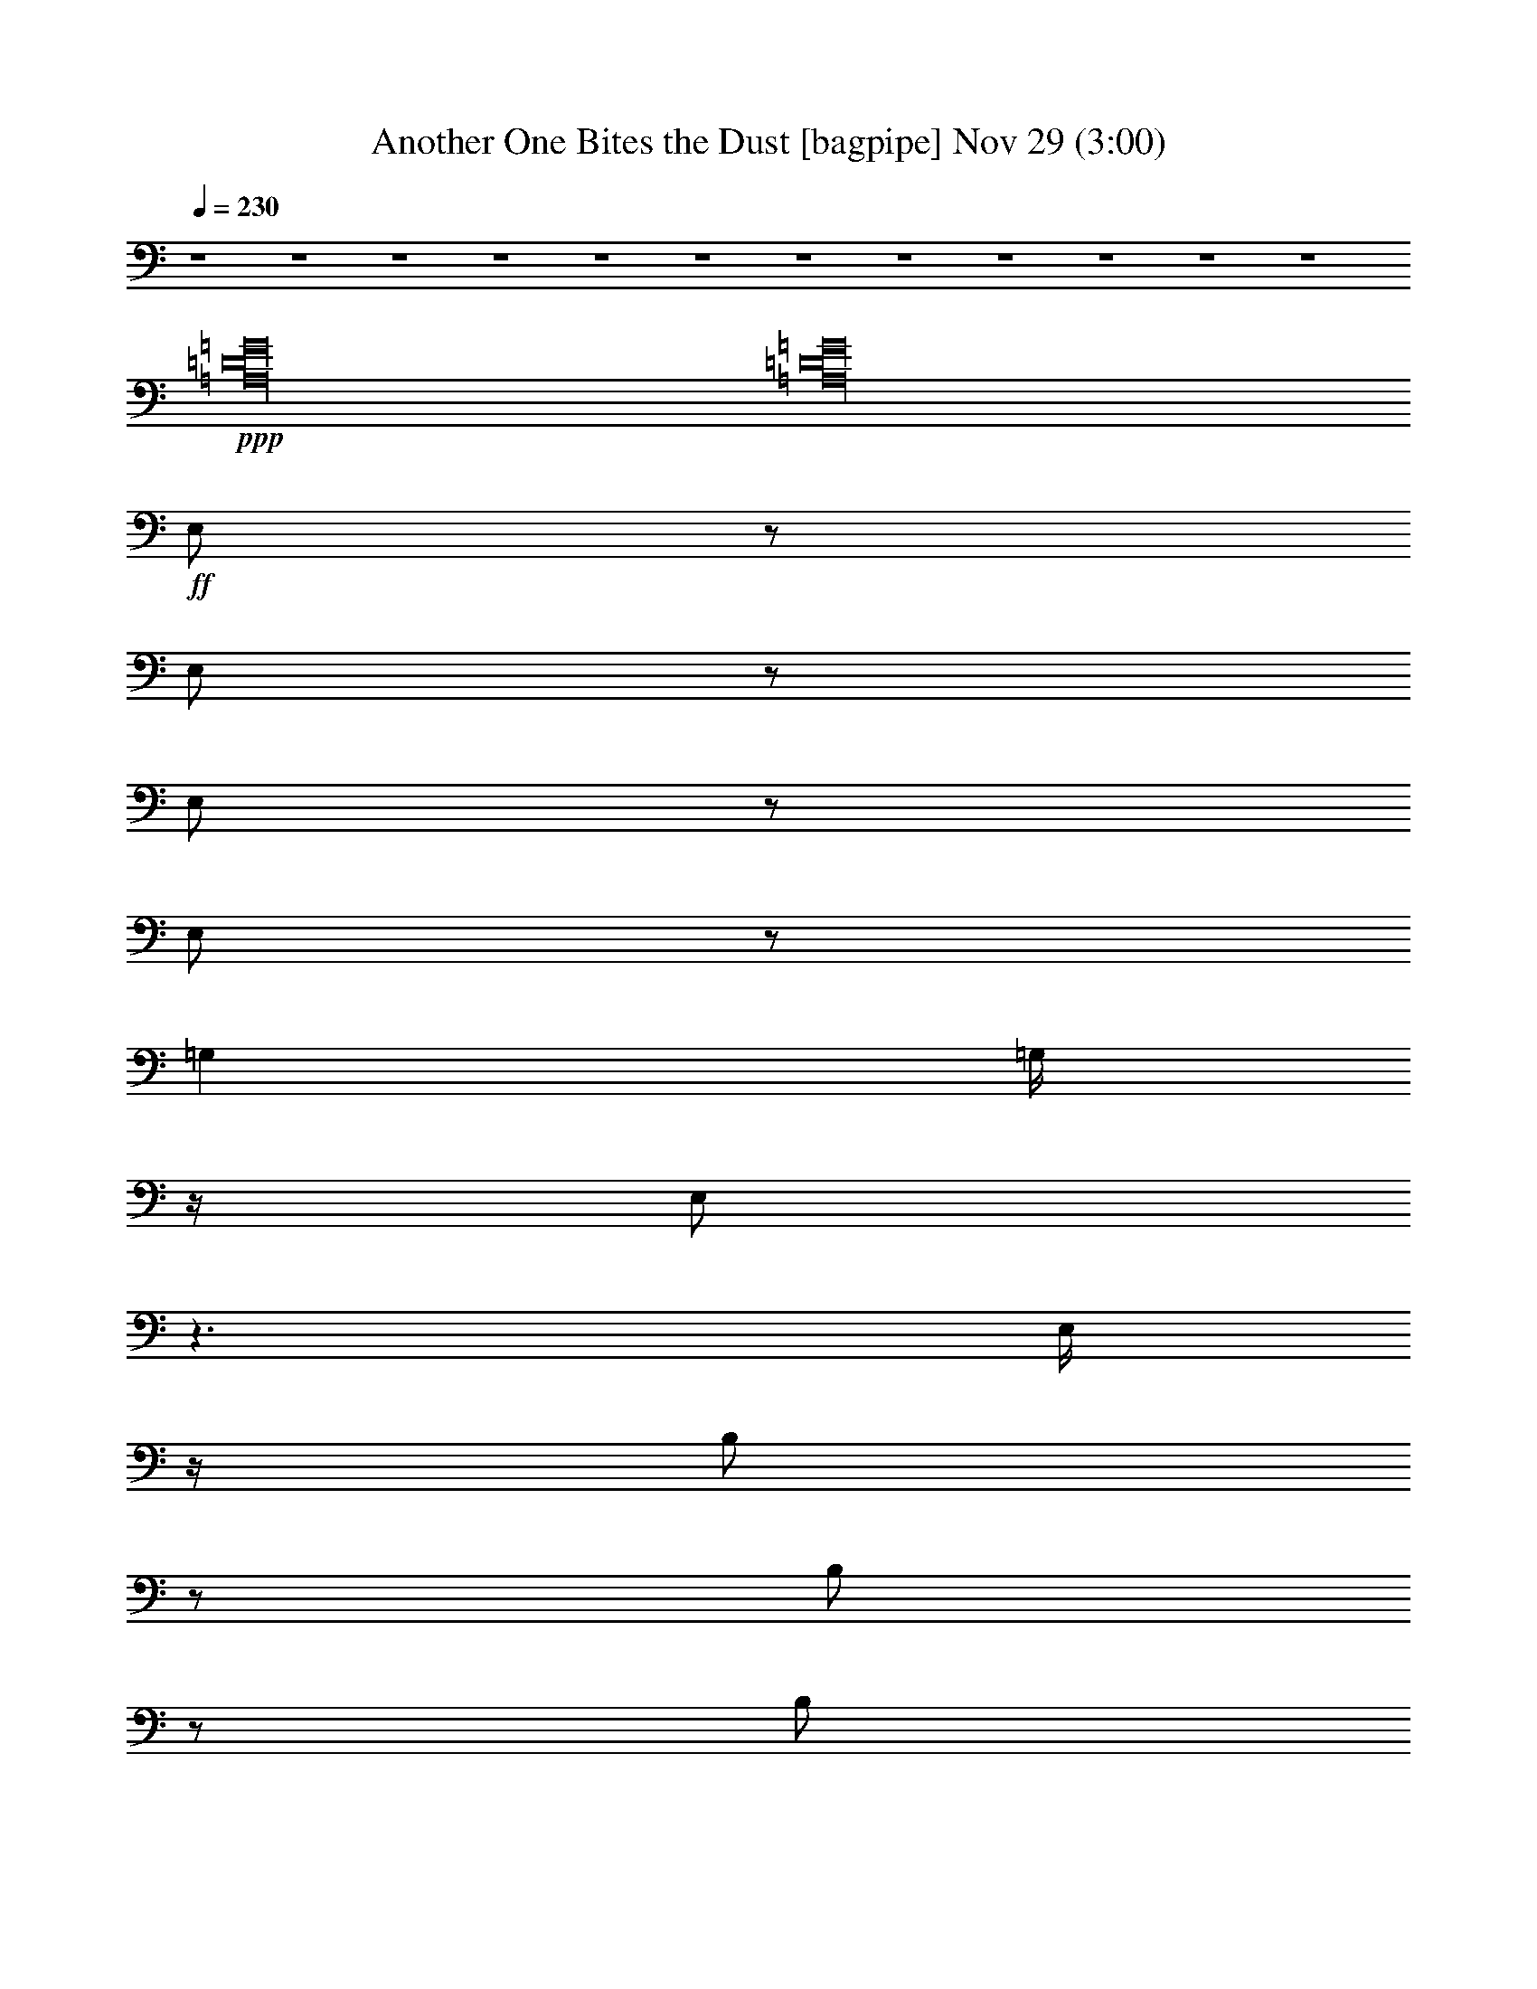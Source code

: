%  Another One Bites the Dust
%  conversion by glorgnorbor122
%  http://fefeconv.mirar.org/?filter_user=glorgnorbor122&view=all
%  29 Nov 22:53
%  using Firefern's ABC converter
%  
%  Artist: 
%  Mood: unknown
%  
%  Playing multipart files:
%    /play <filename> <part> sync
%  example:
%  pippin does:  /play weargreen 2 sync
%  samwise does: /play weargreen 3 sync
%  pippin does:  /playstart
%  
%  If you want to play a solo piece, skip the sync and it will start without /playstart.
%  
%  
%  Recommended solo or ensemble configurations (instrument/file):
%  

X:1
T: Another One Bites the Dust [bagpipe] Nov 29 (3:00)
Z: Transcribed by Firefern's ABC sequencer
%  Transcribed for Lord of the Rings Online playing
%  Transpose: 0 (0 octaves)
%  Tempo factor: 100%
L: 1/4
K: C
Q: 1/4=230
z4 z4 z4 z4 z4 z4 z4 z4 z4 z4 z4 z4
+ppp+ [=A,16=D16=G16]
[=A,16=D16=G16]
+ff+ E,/2
z/2
E,/2
z/2
E,/2
z/2
E,/2
z/2
=G,
=G,/4
z/4
E,/2
z3/2
E,/4
z/4
B,/2
z/2
B,/2
z/2
B,/2
B,/2
z/2
=A,/2
z4
E,/2
z/2
E,/4
z3/4
E,/2
z/2
E,/4
z/4
E,/4
z/4
=G,/4
z/4
=G,/2
z/2
E,/2
z3/2
E,/4
z/4
B,/4
z3/4
B,/2
z/2
B,/4
z/4
B,/2
z/2
=A,/2
z3
=C/4
z/4
B,/4
z/4
=C/2
=C/2
z2
=C/4
z/4
=C/2
=D/2
=D/2
z/2
=G,3/2
z/2
=G,/2
=C/2
z/2
=C/2
z/2
+fff+ ^A,/2
+ff+ =A,/2
z/2
=G,/2
z4
=C/4
z3/4
=C/2
z
=C/2
z/2
^C/4
z/4
=D/4
z/4
=D3/4
z3/4
=G,/2
z3/2
=A,/4
z3/4
=A,/2
z/2
=A,/4
z/4
=A,/2-
+fff+ [=A,/4^A,/4-]
^A,/4
z/2
+ff+ B,/2
z4 z4 z3
E,/4
z/4
E,/2
z/2
E,3/4
z/4
=G,
E,/4
z/4
=A,3/4
z4 z4 z13/4
E,/4
z/4
+f+ E,/4
z/4
+ff+ E,/2
E,/2
z/2
=G,3/4
z/4
E,/4
z/4
+fff+ =A,/2
z5/2
+ff+ [^A,/2B,/2-]
B,/4
z/4
B,/2
=A,/2
=A,/4
z/4
=G,
E,3/4
z/4
+fff+ B,/2
B,/4
z/4
+ff+ =A,/2
=A,/2
+fff+ =G,
E,5/4
z/4
+ff+ E,/2
+fff+ B,/2
z/2
+ff+ B,3/4
z/4
B,/2
B,3/4
z/4
+fff+ =A,/2
z4
^F,3/4
z9/4
^F,/4
z/4
+ff+ ^F,/4
z/4
=A,/2
z/2
=A,/2
z/2
+fff+ =A,7/4
z/4
^F,/4
z/4
+ff+ ^F,/4
z/4
+fff+ ^F,/2
z/2
=A,3/4
z/4
^F,/4
z/4
B,/2
z4
+ppp+ [=A,16=D16=G16]
[=A,16=D16=G16]
+fff+ E/2
z/2
E/2
z/2
E/2
z/2
E/2
z/2
=G
=G/4
z/4
E/2
z3/2
E/4
z/4
B/2
z/2
B/2
z/2
B/2
B/2
z/2
=A/2
z4
E/2
z/2
E/4
z3/4
E/2
z/2
E/4
z/4
E/4
z/4
=G/4
z/4
=G/2
z/2
E/2
z3/2
E/4
z/4
B/4
z3/4
B/2
z/2
B/4
z/4
B/2
z/2
=A/2
z3
=c/4
z/4
B/4
z/4
=c/2
=c/2
z2
=c/4
z/4
=c/2
=d/2
=d/2
z/2
=G3/2
z/2
=G/2
=c/2
z/2
=c/2
z/2
^A/2
=A/2
z/2
=G/2
z4
=c/4
z3/4
=c/2
z
=c/2
z/2
^c/4
z/4
=d/4
z/4
=d3/4
z3/4
=G/2
z3/2
=A/4
z3/4
=A/2
z/2
=A/4
z/4
=A/2-
[=A/4^A/4-]
^A/4
z/2
B/2
z4 z4 z3
E,/4
z/4
E,/2
z/2
E,3/4
z/4
=G,
E,/4
z/4
=A,3/4
z4 z4 z13/4
E,/4
z/4
+ff+ E,/4
z/4
E,/2
+fff+ E,/2
z/2
=G,3/4
z/4
E,/4
z/4
=A,/2
z5/2
[^A,/2B,/2-]
B,/4
z/4
B,/2
=A,/2
=A,/4
z/4
=G,
E,3/4
z/4
B,/2
B,/4
z/4
=A,/2
=A,/2
=G,
E,5/4
z/4
E,/2
B,/2
z/2
B,3/4
z/4
B,/2
B,3/4
z/4
=A,/2
z4
^F,3/4
z9/4
^F,/4
z/4
^F,/4
z/4
+ff+ =A,/2
z/2
+fff+ =A,/2
z/2
=A,7/4
z/4
^F,/4
z/4
^F,/4
z/4
^F,/2
z/2
=A,3/4
z/4
^F,/4
z/4
B,/2
z4 z4 z4 z4 z4 z4 z4 z4 z4
+ppp+ [=A,16=D16=G16]
[=A,31/2-=D31/2-=G31/2-]
+ff+ [=A,/2B,/2=D/2=G/2]
=D/4
z/4
=D/4
z/4
+fff+ =D/2
z/2
=D/2
z/2
+ff+ =D/2
+fff+ E/2
z7/2
+ff+ B,/2
=D/2
=D/4
z/4
+fff+ =D/2
z/2
=D/2
z/2
+ff+ =D/2
E/2
z/2
=G/2
z/2
+fff+ =G7/4
z/4
B,/4
z/4
+ff+ =D/2
+fff+ =D/2
+ff+ =D/4
z3/4
+fff+ =D/2
z/2
=D/2
E/2
z7/2
+ff+ B,/4
z/4
=D/4
z/4
=D/4
z/4
+fff+ =D/2
z/2
=D3/4
z/4
+ff+ =D/2
+fff+ E/2
z
=G2-
[=G/4=A/4-]
+ff+ =A/4
+fff+ =G/2
+ff+ [=A,/4-=D/4-=G/4-=A/4B/4-]
[=A,3/4-=D3/4-=G3/4-B3/4]
[=A,/2-=D/2-=G/2=A/2]
[=A,/2-=D/2-=G/2-]
+fff+ [=A,3/4-=D3/4-=G3/4-=A3/4]
+ff+ [=A,/4-=D/4-=G/4]
+fff+ [=A,/2-=D/2-=G/2-]
[=A,/4-=D/4-E/4=G/4-]
[=A,/4-=D/4-=G/4]
[=A,-=D-=G-]
[=A,/2-=D/2E/2=G/2-]
[=A,/2-=D/2-=G/2-]
[=A,-=DE=G-]
[=A,/2-=D/2-=G/2-]
[=A,/4-B,/4=D/4-=G/4-]
[=A,/4-=D/4=G/4-]
[=A,-=D-=G-]
[=A,/4-B,/4=D/4-=G/4-]
[=A,/4-=D/4-=G/4-]
[=A,3/4-^A,3/4=D3/4-=G3/4-]
[=A,/4=D/4-=G/4-]
[=A,/2-=D/2-=G/2-]
[=G,/4=A,/4-=D/4-=G/4-]
[=A,/4=D/4-=G/4-]
[=A,-=D-=G-]
[=G,/2=A,/2-=D/2-=G/2-]
[E,/4=A,/4-=D/4-=G/4-]
[=A,/4-=D/4-=G/4-]
[=D,/2=A,/2-=D/2-=G/2-]
[=A,/4-B,/4=D/4-=G/4-]
[=A,/4=D/4-=G/4-]
[=A,/2-=D/2-=G/2-]
[=G,=A,=D=G]
+ppp+ [=A,16=D16=G16]
+fff+ E/2
z/2
E/2
z/2
E/2
z/2
E/2
z/2
=G
=G/4
z/4
E/2
z3/2
E/4
z/4
B/2
z/2
B/2
z/2
B/2
B/2
z/2
=A/2
z4
E/2
z/2
E/4
z3/4
E/2
z/2
E/4
z/4
E/4
z/4
=G/4
z/4
=G/2
z/2
E/2
z3/2
E/4
z/4
B/4
z3/4
B/2
z/2
B/4
z/4
B/2
z/2
=A/2
z3
=c/4
z/4
B/4
z/4
=c/2
=c/2
z2
=c/4
z/4
=c/2
=d/2
=d/2
z/2
=G3/2
z/2
=G/2
=c/2
z/2
=c/2
z/2
^A/2
=A/2
z/2
=G/2
z4
=c/4
z3/4
=c/2
z
=c/2
z/2
^c/4
z/4
=d/4
z/4
=d3/4
z3/4
=G/2
z3/2
=A/4
z3/4
=A/2
z/2
=A/4
z/4
=A/2-
[=A/4^A/4-]
^A/4
z/2
B/2
z4 z4 z3
E,/4
z/4
E,/2
z/2
E,3/4
z/4
=G,
E,/4
z/4
=A,3/4
z4 z4 z13/4
E,/4
z/4
+ff+ E,/4
z/4
E,/2
+fff+ E,/2
z/2
=G,3/4
z/4
E,/4
z/4
=A,/2
z5/2
[^A,/2B,/2-]
B,/4
z/4
B,/2
=A,/2
=A,/4
z/4
=G,
E,3/4
z/4
B,/2
B,/4
z/4
=A,/2
=A,/2
=G,
E,5/4
z/4
E,/2
B,/2
z/2
B,3/4
z/4
B,/2
B,3/4
z/4
=A,/2
z4
^F,3/4
z9/4
^F,/4
z/4
^F,/4
z/4
+ff+ =A,/2
z/2
+fff+ =A,/2
z/2
=A,7/4
z/4
^F,/4
z/4
^F,/4
z/4
^F,/2
z/2
=A,3/4
z/4
^F,/4
z/4
B,/2


X:2
T: Another One Bites the Dust [theorbo] Nov 29 (3:00)
Z: Transcribed by Firefern's ABC sequencer
%  Transcribed for Lord of the Rings Online playing
%  Transpose: 0 (0 octaves)
%  Tempo factor: 100%
L: 1/4
K: C
Q: 1/4=230
z4 z4 z4 z3
+ff+ =A/2
+fff+ =G/2
E
z
E
z
E
z5/2
E/4
z/4
E/2
z/2
E
=G
E/2
=A/2
z3
=A/2
=G/2
E3/4
z5/4
E
z
E3/4
z11/4
E/2
E/2
z/2
E
=G
E/2
=A/2
z4
[E3/4e3/4-]
e/4
z
[Ee]
z
[E3/4e3/4]
z11/4
[E/2e/2]
[E/4e/4]
z3/4
[Ee]
[=G=g]
[E/2e/2]
[=A/2=a/2-]
=a/4
z11/4
+ff+ [=A/2=a/2]
+fff+ [=A,/2=G/2=g/2]
[E3/4e3/4]
z5/4
[E3/4e3/4]
z5/4
[E3/4e3/4]
z11/4
+ff+ [E/4e/4]
z/4
+f+ [E/2e/2]
+fff+ [E/2e/2]
[E/4e/4]
z3/4
[=G=g]
[E/2e/2]
[=A3/4=a3/4]
z15/4
+ff+ E
z
E
z
E
z5/2
E/4
z/4
E/2
z/2
E
=G
E/2
=A/2
z3
[=G/4=A/4-]
=A/4
=G/2
E3/4
z5/4
E
z
E3/4
z11/4
E/2
E2
=G
E/2
=A/2
z4
=c/2
z/2
=c/2
z
=c/2
z/2
^c/4
z/4
[=d/2e/2]
=g5/4
z/4
=G3/4
z5/4
=c/2
z/2
=c/2
z
=c/2
z/2
^c/4
z/4
=d3/4
z5/4
=G7/4
z/4
=c/2
z/2
=c/2
z
=c/2
z/2
^c/4
z/4
=d/2-
[=d/4=g/4-]
=g5/4
=G3/4
z5/4
=A/2
z/2
=A/2
z/2
=A3/4
z/4
^A/2
[B/2-=c/2]
B/4
z7/4
+fff+ [=G,7/4-=G7/4]
+mf+ =G,/4
+ff+ [E,E]
z
E
z
E
z5/2
E/4
z/4
E/2
z/2
E
=G
E/2
=A/2
z3
[=G/4=A/4-]
=A/4
=G/2
E3/4
z5/4
E
z
E3/4
z11/4
E/2
E2
=G
E/2
=A/2
z4
E
z
E
z
E
z5/2
E/4
z/4
E/2
z/2
E
=G
E/2
=A/2
z3
[=G/4=A/4-]
=A/4
=G/2
+fff+ [^F,3/4^F3/4-]
^F/4
z2
[^F,/2^F/2]
[^F,/4=G/4-]
=G/4
[=A,/2-=A/2]
+mf+ =A,/4
z/4
+fff+ [=A,/2=A/2]
z/2
[=A,7/4-=A7/4]
+mf+ =A,/4
+ff+ [^F,3/4^F3/4]
z4 z5/4
+fff+ [=G,7/4-=G7/4]
+mf+ =G,/4
+fff+ [E,/2E/2-]
E/4
z5/4
E
z
E3/4
z11/4
E/2
E/4
z3/4
E
=G
E/2
=A/2
z3
+ff+ =A/2
+fff+ [=A,/2=G/2]
E3/4
z5/4
E3/4
z5/4
E3/4
z11/4
+ff+ E/4
z/4
+f+ E/2
+fff+ E/2
E/4
z3/4
=G
E/2
=A3/4
z15/4
+ff+ [E/4-=d/4e/4=g/4b/4]
E/4-
[E/4-=d/4e/4=g/4b/4]
E/4
+p+ [=d/4e/4]
z/4
[=d/4e/4]
z/4
+ff+ [E/4-=d/4e/4=g/4b/4]
E/4-
[E/4-=d/4e/4=g/4b/4]
E/4
+p+ [=d/4e/4]
z3/4
+ff+ [E/4-=d/4e/4=g/4b/4]
E/4-
[E/4-=d/4-e/4=g/4b/4-]
[E/4=d/4b/4]
+mp+ [=d/2e/2]
[=d/4e/4=g/4-b/4-]
[=g/4b/4]
z/2
[=d/2e/2=g/2b/2]
z/2
+ff+ [E/4=d/4e/4]
z/4
[E/4-=d/4-e/4-=g/4b/4-]
[E/4=d/4e/4b/4]
z/2
[E/4-=d/4e/4=g/4b/4]
E3/4
[=G/4-=d/4e/4=g/4b/4]
=G3/4
[E/2=d/2e/2=g/2b/2]
=A/2
+mp+ [^A,/4=A/4]
z/4
[^A,/4E/4=A/4=c/4e/4]
z/4
[E/4=A/4=c/4e/4-]
e/4
[E/4=A/4-=c/4-e/4-]
[=A/4=c/4e/4]
[=D/2B/2=d/2]
+mf+ [E/2=A/2=c/2e/2]
+ff+ [=G/4=A/4-]
=A/4
[=G/4-e/4]
=G/4
[E/4-=d/4e/4=g/4b/4]
E/4-
[E/4=d/4e/4=g/4b/4]
z/4
+p+ [=d/4e/4]
z/4
[=d/4e/4]
z/4
+ff+ [E/4-=d/4e/4=g/4b/4]
E/4-
[E/4-=d/4e/4=g/4b/4]
E/4
+p+ [=d/4e/4]
z3/4
+ff+ [E/4-=d/4e/4=g/4b/4]
E/4-
[E/4=d/4-e/4=g/4b/4-]
+mp+ [=d/4b/4]
[=d/2e/2]
[=d/4e/4=g/4-b/4-]
[=g/4b/4]
z/2
[=d/2e/2=g/2b/2]
z/2
+ff+ [E/4-=d/4e/4]
E/4
[E/4-=d/4-e/4-=g/4b/4-]
[E/4-=d/4e/4b/4]
E/2-
[E/4-=d/4e/4=g/4b/4]
E3/4
[=G/4-=d/4e/4=g/4b/4]
=G3/4
[E/2=d/2e/2=g/2b/2]
=A/2
+mp+ [^A,/4=A/4]
z/4
[^A,/4E/4=A/4=c/4e/4]
z/4
[E/4=A/4=c/4e/4-]
e/4
[E/4=A/4-=c/4-e/4-]
[=A/4=c/4e/4]
[=D/2B/2=d/2]
+mf+ [E/2=A/2=c/2e/2]
z
+ff+ [=C/2=c/2]
z/2
[=C/2-=c/2]
+mf+ =C/4
z3/4
+ff+ [=C/2=c/2]
z/2
[^C/4-^c/4]
+mp+ ^C/4
+ff+ [=D/2=d/2e/2]
[=G5/4=g5/4]
z/4
[=G,3/4-=G3/4]
+mf+ =G,/2
z3/4
+ff+ [=C/2=c/2]
z/2
[=C/2-=c/2]
+mf+ =C/4
z3/4
+ff+ [=C/2=c/2]
z/2
[^C/4-^c/4]
+mf+ ^C/4
+ff+ [=D/2=d/2-]
=d/4
z5/4
[=G,3/2=G3/2-]
=G/4
z/4
[=C/2=c/2]
z/2
[=C/2=c/2]
z
[=C/2=c/2]
z/2
[^C/4-^c/4]
+mp+ ^C/4
+ff+ [=D/2=d/2-]
[=G/4-=d/4=g/4-]
[=G5/4=g5/4]
[=G,3/4-=G3/4]
+mf+ =G,5/4
+ff+ [=A,/2=A/2]
z/2
[=A,/2=A/2]
z/2
[=A,3/4-=A3/4]
+mp+ =A,/4-
+ff+ [=A,/4^A,/4-^A/4-]
[^A,/4-^A/4]
[^A,/2B,/2B/2-=c/2]
B/4
z7/4
+fff+ [=G,7/4-=G7/4]
+mf+ =G,/4
+ff+ [E,E]
z
E
z
E
z5/2
E/4
z/4
E/2
z/2
E
=G
E/2
=A/2
z3
[=G/4=A/4-]
=A/4
=G/2
E3/4
z5/4
E
z
E3/4
z11/4
E/2
E2
=G
E/2
=A/2
z4
E
z
E
z
E
z5/2
E/4
z/4
E/2
z/2
E
=G
E/2
=A/2
z3
[=G/4=A/4-]
=A/4
=G/2
+fff+ [^F,3/4^F3/4-]
^F/4
z2
[^F,/2^F/2]
[^F,/4=G/4-]
=G/4
[=A,/2-=A/2]
+mf+ =A,/4
z/4
+fff+ [=A,/2=A/2]
z/2
[=A,7/4-=A7/4]
+mf+ =A,/4
+ff+ [^F,3/4^F3/4]
z4 z5/4
+fff+ [=G,7/4-=G7/4]
+mf+ =G,/4
+fff+ [E,E-]
E/4
z4 z4 z4 z4 z4 z4 z4 z4 z11/4
+f+ [^A,/4-^C/4-]
[^A,/4-B,/4^C/4-]
[^A,3-^C3-]
[^A,17/4-^C17/4-^F17/4-]
[=G,/4-^A,/4^C/4^F/4-]
[=G,/4-^F/4]
=G,3/2-
[=G,17/4^D17/4-^G17/4-]
[^D/4-^F/4-^G/4]
[^D/2-=F/2^F/2-]
[^D5/4-^F5/4-]
[^D/2-^F/2-^A/2^c/2-]
[^D4-^F4-^c4-]
[^D/2-^F/2-^A/2-^c/2]
[^D5/4^F5/4-^A5/4-]
[^F29/4-^A29/4^d29/4-]
[^F/4^d/4-]
+mf+ ^d/4
z4 z4 z4 z4 z4 z4 z4 z2
+ff+ E
z
E
z
E
z5/2
E/4
z/4
E/2
z/2
E
=G
E/2
=A/2
z3
[=G/4=A/4-]
=A/4
=G/2
E3/4
z5/4
E
z
E3/4
z11/4
E/2
E2
=G
E/2
=A/2
z4
[E/4-=d/4e/4=g/4b/4]
E/4-
[E/4-=d/4e/4=g/4b/4]
E/4
+p+ [=d/4e/4]
z/4
[=d/4e/4]
z/4
+ff+ [E/4-=d/4e/4=g/4b/4]
E/4-
[E/4-=d/4e/4=g/4b/4]
E/4
+p+ [=d/4e/4]
z3/4
+ff+ [E/4-=d/4e/4=g/4b/4]
E/4-
[E/4-=d/4-e/4=g/4b/4-]
[E/4=d/4b/4]
+mp+ [=d/2e/2]
[=d/4e/4=g/4-b/4-]
[=g/4b/4]
z/2
[=d/2e/2=g/2b/2]
z/2
+ff+ [E/4=d/4e/4]
z/4
[E/4-=d/4-e/4-=g/4b/4-]
[E/4=d/4e/4b/4]
z/2
[E/4-=d/4e/4=g/4b/4]
E3/4
[=G/4-=d/4e/4=g/4b/4]
=G3/4
[E/2=d/2e/2=g/2b/2]
=A/2
+mp+ [^A,/4=A/4]
z/4
[^A,/4E/4=A/4=c/4e/4]
z/4
[E/4=A/4=c/4e/4-]
e/4
[E/4=A/4-=c/4-e/4-]
[=A/4=c/4e/4]
[=D/2B/2=d/2]
+mf+ [E/2=A/2=c/2e/2]
+ff+ [=G/4=A/4-]
=A/4
[=G/4-e/4]
=G/4
[E/4-=d/4e/4=g/4b/4]
E/4-
[E/4=d/4e/4=g/4b/4]
z/4
+p+ [=d/4e/4]
z/4
[=d/4e/4]
z/4
+ff+ [E/4-=d/4e/4=g/4b/4]
E/4-
[E/4-=d/4e/4=g/4b/4]
E/4
+p+ [=d/4e/4]
z3/4
+ff+ [E/4-=d/4e/4=g/4b/4]
E/4-
[E/4=d/4-e/4=g/4b/4-]
+mp+ [=d/4b/4]
[=d/2e/2]
[=d/4e/4=g/4-b/4-]
[=g/4b/4]
z/2
[=d/2e/2=g/2b/2]
z/2
+ff+ [E/4-=d/4e/4]
E/4
[E/4-=d/4-e/4-=g/4b/4-]
[E/4-=d/4e/4b/4]
E/2-
[E/4-=d/4e/4=g/4b/4]
E3/4
[=G/4-=d/4e/4=g/4b/4]
=G3/4
[E/2=d/2e/2=g/2b/2]
=A/2
+mp+ [^A,/4=A/4]
z/4
[^A,/4E/4=A/4=c/4e/4]
z/4
[E/4=A/4=c/4e/4-]
e/4
[E/4=A/4-=c/4-e/4-]
[=A/4=c/4e/4]
[=D/2B/2=d/2]
+mf+ [E/2=A/2=c/2e/2]
z
+ff+ [=C/2=c/2]
z/2
[=C/2-=c/2]
+mf+ =C/4
z3/4
+ff+ [=C/2=c/2]
z/2
[^C/4-^c/4]
+mp+ ^C/4
+ff+ [=D/2=d/2e/2]
[=G5/4=g5/4]
z/4
[=G,3/4-=G3/4]
+mf+ =G,/2
z3/4
+ff+ [=C/2=c/2]
z/2
[=C/2-=c/2]
+mf+ =C/4
z3/4
+ff+ [=C/2=c/2]
z/2
[^C/4-^c/4]
+mf+ ^C/4
+ff+ [=D/2=d/2-]
=d/4
z5/4
[=G,3/2=G3/2-]
=G/4
z/4
[=C/2=c/2]
z/2
[=C/2=c/2]
z
[=C/2=c/2]
z/2
[^C/4-^c/4]
+mp+ ^C/4
+ff+ [=D/2=d/2-]
[=G/4-=d/4=g/4-]
[=G5/4=g5/4]
[=G,3/4-=G3/4]
+mf+ =G,5/4
+ff+ [=A,/2=A/2]
z/2
[=A,/2=A/2]
z/2
[=A,3/4-=A3/4]
+mp+ =A,/4-
+ff+ [=A,/4^A,/4-^A/4-]
[^A,/4-^A/4]
[^A,/2B,/2B/2-=c/2]
B/4
z7/4
+fff+ [=G,7/4-=G7/4]
+mf+ =G,/4
+ff+ [E,E]
z
E
z
E
z5/2
E/4
z/4
E/2
z/2
E
=G
E/2
=A/2
z3
[=G/4=A/4-]
=A/4
=G/2
E3/4
z5/4
E
z
E3/4
z11/4
E/2
E2
=G
E/2
=A/2
z4
E
z
E
z
E
z5/2
E/4
z/4
E/2
z/2
E
=G
E/2
=A/2
z3
[=G/4=A/4-]
=A/4
=G/2
+fff+ [^F,3/4^F3/4-]
^F/4
z2
[^F,/2^F/2]
[^F,/4=G/4-]
=G/4
[=A,/2-=A/2]
+mf+ =A,/4
z/4
+fff+ [=A,/2=A/2]
z/2
[=A,7/4-=A7/4]
+mf+ =A,/4
+ff+ [^F,3/4^F3/4]
z4 z5/4
+fff+ [=G,7/4-=G7/4]
+mf+ =G,/4
+fff+ [E,/4-E/4-=d/4e/4=g/4b/4]
[E,/4-E/4-]
[E,/4-E/4-=d/4e/4=g/4b/4]
[E,/4E/4]
+p+ [=d/4e/4]
z/4
[=d/4e/4]
z/4
+ff+ [E/4-=d/4e/4=g/4b/4]
E/4-
[E/4-=d/4e/4=g/4b/4]
E/4
+p+ [=d/4e/4]
z3/4
+ff+ [E/4-=d/4e/4=g/4b/4]
E/4-
[E/4-=d/4-e/4=g/4b/4-]
[E/4=d/4b/4]
+mp+ [=d/2e/2]
[=d/4e/4=g/4-b/4-]
[=g/4b/4]
z/2
[=d/2e/2=g/2b/2]
z/2
+ff+ [E/4=d/4e/4]
z/4
[E/4-=d/4-e/4-=g/4b/4-]
[E/4=d/4e/4b/4]
z/2
[E/4-=d/4e/4=g/4b/4]
E3/4
[=G/4-=d/4e/4=g/4b/4]
=G3/4
[E/2=d/2e/2=g/2b/2]
=A/2
+mp+ [^A,/4=A/4]
z/4
[^A,/4E/4=A/4=c/4e/4]
z/4
[E/4=A/4=c/4e/4-]
e/4
[E/4=A/4-=c/4-e/4-]
[=A/4=c/4e/4]
[=D/2B/2=d/2]
+mf+ [E/2=A/2=c/2e/2]
+ff+ [=G/4=A/4-]
=A/4
[=G/4-e/4]
=G/4
[E/4-=d/4e/4=g/4b/4]
E/4-
[E/4=d/4e/4=g/4b/4]
z/4
+p+ [=d/4e/4]
z/4
[=d/4e/4]
z/4
+ff+ [E/4-=d/4e/4=g/4b/4]
E/4-
[E/4-=d/4e/4=g/4b/4]
E/4
+p+ [=d/4e/4]
z3/4
+ff+ [E/4-=d/4e/4=g/4b/4]
E/4-
[E/4=d/4-e/4=g/4b/4-]
+mp+ [=d/4b/4]
[=d/2e/2]
[=d/4e/4=g/4-b/4-]
[=g/4b/4]
z/2
[=d/2e/2=g/2b/2]
z/2
+ff+ [E/4-=d/4e/4]
E/4
[E/4-=d/4-e/4-=g/4b/4-]
[E/4-=d/4e/4b/4]
E/2-
[E/4-=d/4e/4=g/4b/4]
E3/4
[=G/4-=d/4e/4=g/4b/4]
=G3/4
[E/2=d/2e/2=g/2b/2]
=A/2
+mp+ [^A,/4=A/4]
z/4
[^A,/4E/4=A/4=c/4e/4]
z/4
[E/4=A/4=c/4e/4-]
e/4
[E/4=A/4-=c/4-e/4-]
[=A/4=c/4e/4]
[=D/2B/2=d/2]
+mf+ [E/2=A/2=c/2e/2]
z
+ff+ [=C/2=c/2]
z/2
[=C/2-=c/2]
+mf+ =C/4
z3/4
+ff+ [=C/2=c/2]
z/2
[^C/4-^c/4]
+mp+ ^C/4
+ff+ [=D/2=d/2e/2]
[=G5/4=g5/4]
z/4
[=G,3/4-=G3/4]
+mf+ =G,/2
z3/4
+ff+ [=C/2=c/2]
z/2
[=C/2-=c/2]
+mf+ =C/4
z3/4
+ff+ [=C/2=c/2]
z/2
[^C/4-^c/4]
+mf+ ^C/4
+ff+ [=D/2=d/2-]
=d/4
z5/4
[=G,3/2=G3/2-]
=G/4
z/4
[=C/2=c/2]
z/2
[=C/2=c/2]
z
[=C/2=c/2]
z/2
[^C/4-^c/4]
+mp+ ^C/4
+ff+ [=D/2=d/2-]
[=G/4-=d/4=g/4-]
[=G5/4=g5/4]
[=G,3/4-=G3/4]
+mf+ =G,5/4
+ff+ [=A,/2=A/2]
z/2
[=A,/2=A/2]
z/2
[=A,3/4-=A3/4]
+mp+ =A,/4-
+ff+ [=A,/4^A,/4-^A/4-]
[^A,/4-^A/4]
[^A,/2B,/2B/2-=c/2]
B/4


X:5
T: Another One Bites the Dust [horn] Nov 29 (3:00)
Z: Transcribed by Firefern's ABC sequencer
%  Transcribed for Lord of the Rings Online playing
%  Transpose: 0 (0 octaves)
%  Tempo factor: 100%
L: 1/4
K: C
Q: 1/4=230
z4 z4 z4 z4 z4 z4 z4 z4 z4 z4 z4 z4 z4 z4 z4 z4 z4 z4 z4 z4 z4 z4 z4 z4 z4 z4 z4 z4 z4 z4 z4 z4 z4 z4 z4 z4 z4 z4 z4 z4 z4 z4 z4 z4 z4 z4 z4 z4 z4 z4 z4 z4 z4 z4 z4 z4 z4 z4 z4 z4
+ff+ E/2
z/2
E/2
z/2
E/2
z/2
E/2
z/2
=G
=G/4
z/4
E/2
z3/2
E/4
z/4
B/2
z/2
B/2
z/2
B/2
B/2
z/2
=A/2
z4
E/2
z/2
E/4
z3/4
E/2
z/2
E/4
z/4
E/4
z/4
=G/4
z/4
=G/2
z/2
E/2
z3/2
E/4
z/4
B/4
z3/4
B/2
z/2
B/4
z/4
B/2
z/2
=A/2
z3
=c/4
z/4
B/4
z/4
=c/2
=c/2
z2
=c/4
z/4
=c/2
=d/2
=d/2
z/2
=G3/2
z/2
=G/2
=c/2
z/2
=c/2
z/2
^A/2
=A/2
z/2
=G/2
z4
=c/4
z3/4
=c/2
z
=c/2
z/2
^c/4
z/4
=d/4
z/4
=d3/4
z3/4
=G/2
z3/2
=A/4
z3/4
=A/2
z/2
=A/4
z/4
=A/2-
[=A/4^A/4-]
^A/4
z/2
B/2
z4 z4 z4 z4 z4 z4 z4 z4 z4 z4 z4 z4 z4 z4 z4 z4 z4 z4 z4 z4 z4 z4 z4 z4 z4 z4 z4 z4 z4 z4 z4 z4 z5/2
=A,/2
B,/2
=D/4
z/4
+f+ =D/4
z/4
+ff+ =D/2
z/2
=D/2
z/2
+f+ =D/2
+ff+ E/2
z7/2
+f+ B,/2
=D/2
=D/4
z/4
+ff+ =D/2
z/2
=D/2
z/2
+f+ =D/2
E/2
z/2
=G/2
z/2
+ff+ =G7/4
z/4
B,/4
z/4
+mf+ =D/2
+ff+ =D/2
+f+ =D/4
z3/4
=D/2
z/2
=D/2
+ff+ E/2
z7/2
+f+ B,/4
z/4
=D/4
z/4
=D/4
z/4
+ff+ =D/2
z/2
=D3/4
z/4
+f+ =D/2
+ff+ E/2
z
+f+ =G2-
[=G/4=A/4-]
=A/4
+ff+ =G/2
+f+ B
=A/2
=G/4
z/4
+ff+ =A3/4
z/4
+f+ =G/2
E/4
z/4
+ff+ =G3/4
z/4
+f+ E/2
=D/4
z/4
+ff+ E
+f+ =D/2
+mf+ B,/4
z/4
+ff+ =D3/4
z/4
+mf+ B,/4
z/4
+ff+ ^A,3/4
z/4
+mf+ =A,/4
z/4
=G,/4
z/4
+ff+ =A,
+f+ =G,/2
+mf+ E,/4
z/4
+mp+ =D,/2
B,/4
z/4
+p+ =A,/4
z4 z4 z4 z4 z5/4
+ff+ E/2
z/2
E/2
z/2
E/2
z/2
E/2
z/2
=G
=G/4
z/4
E/2
z3/2
E/4
z/4
B/2
z/2
B/2
z/2
B/2
B/2
z/2
=A/2
z4
E/2
z/2
E/4
z3/4
E/2
z/2
E/4
z/4
E/4
z/4
=G/4
z/4
=G/2
z/2
E/2
z3/2
E/4
z/4
B/4
z3/4
B/2
z/2
B/4
z/4
B/2
z/2
=A/2
z3
=c/4
z/4
B/4
z/4
=c/2
=c/2
z2
=c/4
z/4
=c/2
=d/2
=d/2
z/2
=G3/2
z/2
=G/2
=c/2
z/2
=c/2
z/2
^A/2
=A/2
z/2
=G/2
z4
=c/4
z3/4
=c/2
z
=c/2
z/2
^c/4
z/4
=d/4
z/4
=d3/4
z3/4
=G/2
z3/2
=A/4
z3/4
=A/2
z/2
=A/4
z/4
=A/2-
[=A/4^A/4-]
^A/4
z/2
B/2


X:6
T: Another One Bites the Dust [harp] Nov 29 (3:00)
Z: Transcribed by Firefern's ABC sequencer
%  Transcribed for Lord of the Rings Online playing
%  Transpose: 0 (0 octaves)
%  Tempo factor: 100%
L: 1/4
K: C
Q: 1/4=230
z4 z4 z4 z4 z4 z4 z4 z4 z4 z4 z4 z4 z2
+fff+ [E,16=G16]
z4 z4 z4 z4 z4 z4 z4 z4 z4 z4 z4 z4 z4 z4 z4 z4 z4 z4 z4 z4 z4 z4 z4 z4 z4 z4 z4 z4 z4 z4 z4 z4 z4 z4 z4 z4
+ppp+ [E,16=G16]
z4 z4 z4 z4 z4 z4 z4 z4 z4 z4 z4 z4 z4 z4 z4 z4 z4 z4 z4 z4 z4 z4 z4 z4 z4 z4 z4 z4 z4 z4 z4 z4 z4 z4 z4 z4 z4 z4 z4 z4 z4 z4 z4 z4
+f+ [E,/4-^A,/4-^C/4-=G/4-]
[E,/4-^A,/4-B,/4^C/4-=G/4-]
[E,3-^A,3-^C3-=G3-]
[E,17/4-^A,17/4-^C17/4-^F17/4-=G17/4-]
[E,/4-=G,/4-^A,/4^C/4^F/4-=G/4-]
[E,/4-=G,/4-^F/4=G/4-]
[E,3/2-=G,3/2-=G3/2-]
[E,17/4-=G,17/4^D17/4-=G17/4-^G17/4-]
[E,/4-^D/4-^F/4-=G/4-^G/4]
[E,/2-^D/2-=F/2^F/2-=G/2-]
[E,5/4^D5/4-^F5/4-=G5/4]
[^D/2-^F/2-^A/2^c/2-]
[^D4-^F4-^c4-]
[^D/2-^F/2-^A/2-^c/2]
[^D5/4^F5/4-^A5/4-]
[^F29/4-^A29/4^d29/4-]
[^F/4^d/4-]
+mf+ ^d/4
z4 z4 z4 z4 z4 z4 z4 z4 z2
+ppp+ [E,16=G16]


X:10
T: Another One Bites the Dust [drums] Nov 29 (3:00)
Z: Transcribed by Firefern's ABC sequencer
%  Transcribed for Lord of the Rings Online playing
%  Transpose: 0 (0 octaves)
%  Tempo factor: 100%
L: 1/4
K: C
Q: 1/4=230
z4 z4 z4 z3
+ff+ =G/4
z/4
+fff+ =G/4
z/4
[^c/4=A/4]
z3/4
+ff+ B/4
z3/4
+fff+ [^c/4=G/4B/4]
z3/4
+p+ B/4
z3/4
+fff+ [^c/4B/4]
z3/4
+mf+ B/4
z3/4
+fff+ [^c/4=G/4B/4]
z3/4
+pp+ B/4
z3/4
+fff+ [^c/4B/4]
z3/4
+mf+ B/4
z3/4
+fff+ [^c/4=G/4B/4]
z3/4
+mp+ B/4
z3/4
+fff+ [^c/4B/4]
z3/4
+mf+ B/4
z3/4
+fff+ [^c/4=G/4B/4]
z3/4
+ff+ ^c/4
z3/4
+fff+ [^c/4B/4]
z3/4
+mf+ B/4
z3/4
+fff+ [^c/4=G/4B/4]
z3/4
+mp+ B/4
z3/4
+fff+ [^c/4B/4]
z3/4
+mf+ B/4
z3/4
+fff+ [^c/4=G/4B/4]
z3/4
+mf+ B/4
z3/4
+fff+ [^c/4B/4]
z3/4
+pp+ B/4
z3/4
+fff+ [^c/4=G/4B/4]
z3/4
+ppp+ B/4
z3/4
+fff+ [^c/4B/4]
z3/4
+f+ B/4
z3/4
+fff+ [^c/4=G/4B/4]
z3/4
+ff+ ^c/4
z3/4
+fff+ [^c/4B/4]
z3/4
+f+ B/4
z3/4
+fff+ [^c/4=G/4B/4]
z3/4
+mf+ B/4
z3/4
+fff+ [^c/4B/4]
z3/4
+mf+ B/4
z3/4
+fff+ [^c/4=G/4B/4]
z3/4
+mf+ B/4
z3/4
+fff+ [^c/4B/4]
z3/4
+mp+ B/4
z3/4
+fff+ [^c/4=G/4B/4]
z3/4
+mp+ B/4
z3/4
+fff+ [^c/4B/4]
z3/4
+mf+ B/4
z3/4
+fff+ [^c/4=G/4B/4]
z3/4
+ff+ ^c/4
z3/4
+fff+ [^c/4B/4]
z3/4
+ff+ B/4
z3/4
+fff+ [^c/4=G/4B/4]
z3/4
+f+ B/4
z3/4
+fff+ [^c/4B/4]
z3/4
+mf+ B/4
z3/4
+fff+ [^c/4=G/4B/4]
z3/4
+f+ B/4
z3/4
+fff+ [^c/4B/4]
z3/4
+ff+ B/4
z3/4
+fff+ [^c/4=G/4B/4]
z3/4
+f+ B/4
z3/4
+fff+ [^c/4B/4]
z/4
+ff+ B/4
z/4
+fff+ [=F/4^c/4]
z3/4
[^c/4=F/4-=G/4B/4]
=F/2
z/4
B/4
z3/4
[^c/4=A/4]
z3/4
+ff+ B/4
z3/4
+fff+ [^c/4=G/4B/4]
z3/4
+p+ B/4
z3/4
+fff+ [^c/4B/4]
z3/4
+mf+ B/4
z3/4
+fff+ [^c/4=G/4B/4]
z3/4
+pp+ B/4
z3/4
+fff+ [^c/4B/4]
z3/4
+mf+ B/4
z3/4
+fff+ [^c/4=G/4B/4]
z3/4
+mp+ B/4
z3/4
+fff+ [^c/4B/4]
z3/4
+mf+ B/4
z3/4
+fff+ [^c/4=G/4B/4]
z3/4
+ff+ ^c/4
z3/4
+fff+ [^c/4B/4]
z3/4
+mf+ B/4
z3/4
+fff+ [^c/4=G/4B/4]
z3/4
+mp+ B/4
z3/4
+fff+ [^c/4B/4]
z3/4
+mf+ B/4
z3/4
+fff+ [^c/4=G/4B/4]
z3/4
+mf+ B/4
z3/4
+fff+ [^c/4B/4]
z3/4
+pp+ B/4
z3/4
+fff+ [^c/4=G/4B/4]
z3/4
+ppp+ B/4
z3/4
+fff+ [^c/4B/4]
z3/4
+f+ B/4
z3/4
+fff+ [^c/4=G/4B/4]
z3/4
+ff+ ^c/4
z3/4
+fff+ [^c/4=A/4]
z3/4
+ff+ B/4
z3/4
+fff+ [^c/4=G/4B/4]
z3/4
+p+ B/4
z3/4
+fff+ [^c/4B/4]
z3/4
+mf+ B/4
z3/4
+fff+ [^c/4=G/4B/4]
z3/4
+pp+ B/4
z3/4
+fff+ [^c/4B/4]
z3/4
+mf+ B/4
z3/4
+fff+ [^c/4=G/4B/4]
z3/4
+mp+ B/4
z3/4
+fff+ [^c/4B/4]
z3/4
+mf+ B/4
z3/4
+fff+ [^c/4=G/4B/4]
z3/4
+ff+ ^c/4
z3/4
+fff+ [^c/4B/4]
z3/4
+mf+ B/4
z3/4
+fff+ [^c/4=G/4B/4]
z3/4
+mp+ B/4
z3/4
+fff+ [^c/4B/4]
z3/4
+mf+ B/4
z3/4
+fff+ [^c/4=G/4B/4]
z3/4
+mf+ B/4
z3/4
+fff+ [^c/4B/4]
z3/4
+pp+ B/4
z3/4
+fff+ [^c/4=G/4B/4]
z3/4
+ppp+ B/4
z3/4
+fff+ [^c/4B/4]
z/4
+ff+ =G/4
z/4
[=G/4B/4]
z/4
=G/4
z/4
+fff+ [=G/4B/4]
z/4
^c/4
z/4
+ff+ ^c/4
z3/4
+fff+ [^c/4=A/4]
z3/4
+ff+ B/4
z3/4
+fff+ [^c/4=G/4B/4]
z3/4
+p+ B/4
z3/4
+fff+ [^c/4B/4]
z3/4
+mf+ B/4
z3/4
+fff+ [^c/4=G/4B/4]
z3/4
+pp+ B/4
z3/4
+fff+ [^c/4B/4]
z3/4
+mf+ B/4
z3/4
+fff+ [^c/4=G/4B/4]
z3/4
+mp+ B/4
z3/4
+fff+ [^c/4B/4]
z3/4
+mf+ B/4
z3/4
+fff+ [^c/4=F/4-=G/4B/4]
=F3/4-
[=F/4^c/4]
z3/4
[^c/4B/4]
z3/4
+mf+ B/4
z3/4
+fff+ [^c/4=G/4B/4]
z3/4
+mp+ B/4
z3/4
+fff+ [^c/4B/4]
z3/4
+mf+ B/4
z3/4
+fff+ [^c/4=G/4B/4]
z3/4
+mf+ B/4
z3/4
+fff+ [^c/4B/4]
z3/4
+pp+ B/4
z3/4
+fff+ [^c/4=G/4B/4]
z3/4
+ppp+ B/4
z3/4
+fff+ [^c/4B/4]
z3/4
+f+ B/4
z3/4
+fff+ [^c/4=F/4=G/4B/4]
z3/4
+ff+ ^c/4
z3/4
+fff+ [^c/4=A/4]
z3/4
+ff+ B/4
z3/4
+fff+ [^c/4=G/4B/4]
z3/4
+p+ B/4
z3/4
+fff+ [^c/4B/4]
z3/4
+mf+ B/4
z3/4
+fff+ [^c/4=G/4B/4]
z3/4
+pp+ B/4
z3/4
+fff+ [^c/4B/4]
z3/4
+mf+ B/4
z3/4
+fff+ [^c/4=G/4B/4]
z3/4
+mp+ B/4
z3/4
+fff+ [^c/4B/4]
z3/4
+mf+ B/4
z3/4
+fff+ [^c/4=G/4B/4]
z3/4
+ff+ ^c/4
z3/4
+fff+ [^c/4B/4]
z3/4
+mf+ B/4
z3/4
+fff+ [^c/4=G/4B/4]
z3/4
+mp+ B/4
z3/4
+fff+ [^c/4B/4]
z3/4
+mf+ B/4
z3/4
+fff+ [^c/4=G/4B/4]
z3/4
+mf+ B/4
z3/4
+fff+ [^c/4B/4]
z3/4
+pp+ B/4
z3/4
+fff+ [^c/4=G/4B/4]
z3/4
+ppp+ B/4
z3/4
+fff+ [^c/4B/4]
z3/4
+f+ B/4
z3/4
+fff+ [^c/4=G/4B/4]
z3/4
+ff+ ^c/4
z3/4
+fff+ [^c/4B/4]
z3/4
+f+ B/4
z3/4
+fff+ [^c/4=G/4B/4]
z3/4
+mf+ B/4
z3/4
+fff+ [^c/4B/4]
z3/4
+mf+ B/4
z3/4
+fff+ [^c/4=G/4B/4]
z3/4
+mf+ B/4
z3/4
+fff+ [^c/4B/4]
z3/4
+mp+ B/4
z3/4
+fff+ [^c/4=G/4B/4]
z3/4
+mp+ B/4
z3/4
+fff+ [^c/4B/4]
z3/4
+mf+ B/4
z3/4
+fff+ [^c/4=G/4B/4]
z3/4
+ff+ ^c/4
z3/4
+fff+ [^c/4B/4]
z3/4
+ff+ B/4
z3/4
+fff+ [^c/4=G/4B/4]
z3/4
+f+ B/4
z3/4
+fff+ [^c/4B/4]
z3/4
+mf+ B/4
z3/4
+fff+ [^c/4=G/4B/4]
z3/4
+f+ B/4
z3/4
+fff+ [^c/4B/4]
z3/4
+ff+ B/4
z3/4
+fff+ [^c/4=G/4B/4]
z3/4
+f+ B/4
z3/4
+fff+ [^c/4B/4]
z/4
+ff+ B/4
z/4
+fff+ [=F/4-^c/4]
=F/4
z/2
[^c/4=F/4-=G/4B/4]
=F/2
z/4
B/4
z3/4
[^c/4=A/4]
z3/4
+ff+ B/4
z3/4
+fff+ [^c/4=G/4B/4]
z3/4
+p+ B/4
z3/4
+fff+ [^c/4B/4]
z3/4
+mf+ B/4
z3/4
+fff+ [^c/4=G/4B/4]
z3/4
+pp+ B/4
z3/4
+fff+ [^c/4B/4]
z3/4
+mf+ B/4
z3/4
+fff+ [^c/4=G/4B/4]
z3/4
+mp+ B/4
z3/4
+fff+ [^c/4B/4]
z3/4
+mf+ B/4
z3/4
+fff+ [^c/4=G/4B/4]
z3/4
+ff+ ^c/4
z3/4
+fff+ [^c/4B/4]
z3/4
+mf+ B/4
z3/4
+fff+ [^c/4=G/4B/4]
z3/4
+mp+ B/4
z3/4
+fff+ [^c/4B/4]
z3/4
+mf+ B/4
z3/4
+fff+ [^c/4=G/4B/4]
z3/4
+mf+ B/4
z3/4
+fff+ [^c/4B/4]
z3/4
+pp+ B/4
z3/4
+fff+ [^c/4=G/4B/4]
z3/4
+ppp+ B/4
z3/4
+fff+ [^c/4B/4]
z3/4
+f+ B/4
z3/4
+fff+ [^c/4=G/4B/4]
z3/4
+ff+ ^c/4
z3/4
+fff+ [^c/4=A/4]
z3/4
+ff+ B/4
z3/4
+fff+ [^c/4=G/4B/4]
z3/4
+p+ B/4
z3/4
+fff+ [^c/4B/4]
z3/4
+mf+ B/4
z3/4
+fff+ [^c/4=G/4B/4]
z3/4
+pp+ B/4
z3/4
+fff+ [^c/4B/4]
z3/4
+mf+ B/4
z3/4
+fff+ [^c/4=G/4B/4]
z3/4
+mp+ B/4
z3/4
+fff+ [^c/4B/4]
z3/4
+mf+ B/4
z3/4
+fff+ [^c/4=G/4B/4]
z3/4
+ff+ ^c/4
z3/4
+fff+ [^c/4B/4]
z3/4
+mf+ B/4
z3/4
+fff+ [^c/4=G/4B/4]
z3/4
+mp+ B/4
z3/4
+fff+ [^c/4B/4]
z3/4
+mf+ B/4
z3/4
+fff+ [^c/4=G/4B/4]
z3/4
+mf+ B/4
z3/4
+fff+ [^c/4B/4]
z3/4
+pp+ B/4
z3/4
+fff+ [^c/4=G/4B/4]
z3/4
+ppp+ B/4
z3/4
+fff+ [^c/4B/4]
z/4
+ff+ =G/4
z/4
[=G/4B/4]
z/4
=G/4
z/4
+fff+ [=G/4B/4]
z/4
^c/4
z/4
+ff+ ^c/4
z3/4
+fff+ [^c/4=A/4]
z3/4
+ff+ B/4
z3/4
+fff+ [^c/4=G/4B/4]
z3/4
+p+ B/4
z3/4
+fff+ [^c/4B/4]
z3/4
+mf+ B/4
z3/4
+fff+ [^c/4=G/4B/4]
z3/4
+pp+ B/4
z3/4
+fff+ [^c/4B/4]
z3/4
+mf+ B/4
z3/4
+fff+ [^c/4=G/4B/4]
z3/4
+mp+ B/4
z3/4
+fff+ [^c/4B/4]
z3/4
+mf+ B/4
z3/4
+fff+ [^c/4=F/4-=G/4B/4]
=F3/4-
[=F/4-^c/4]
=F3/4-
[^c/4=F/4B/4]
z3/4
+mf+ B/4
z3/4
+fff+ [^c/4=G/4B/4]
z3/4
+mp+ B/4
z3/4
+fff+ [^c/4B/4]
z3/4
+mf+ B/4
z3/4
+fff+ [^c/4=G/4B/4]
z3/4
+mf+ B/4
z3/4
+fff+ [^c/4B/4]
z3/4
+pp+ B/4
z3/4
+fff+ [^c/4=G/4B/4]
z3/4
+ppp+ B/4
z3/4
+fff+ [^c/4B/4]
z3/4
+f+ B/4
z3/4
+fff+ [^c/4=F/4-=G/4B/4]
=F/4
z/2
+ff+ ^c/4
z3/4
+fff+ [^c/4=A/4]
z3/4
+ff+ B/4
z3/4
+fff+ [^c/4=G/4B/4]
z3/4
+p+ B/4
z3/4
+fff+ [^c/4B/4]
z3/4
+mf+ B/4
z3/4
+fff+ [^c/4=G/4B/4]
z3/4
+pp+ B/4
z3/4
+fff+ [^c/4B/4]
z3/4
+mf+ B/4
z3/4
+fff+ [^c/4=G/4B/4]
z3/4
+mp+ B/4
z3/4
+fff+ [^c/4B/4]
z3/4
+mf+ B/4
z3/4
+fff+ [^c/4=G/4B/4]
z3/4
+ff+ ^c/4
z3/4
+fff+ [^c/4B/4]
z3/4
+mf+ B/4
z3/4
+fff+ [^c/4=G/4B/4]
z3/4
+mp+ B/4
z3/4
+fff+ [^c/4B/4]
z3/4
+mf+ B/4
z3/4
+fff+ [^c/4=G/4B/4]
z3/4
+mf+ B/4
z3/4
+fff+ [^c/4B/4]
z3/4
+pp+ B/4
z3/4
+fff+ [^c/4=G/4B/4]
z3/4
+ppp+ B/4
z3/4
+fff+ [^c/4B/4]
z3/4
+f+ B/4
z3/4
+fff+ [^c/4=G/4B/4]
z3/4
+ff+ ^c/4
z3/4
+fff+ [^c/4B/4]
z3/4
+f+ B/4
z3/4
+fff+ [^c/4=F/4-=G/4B/4]
=F3/4-
[=F/4B/4]
z3/4
[^c/4B/4]
z3/4
+mf+ B/4
z3/4
+fff+ [^c/4=F/4-=G/4B/4]
=F3/4
+mf+ B/4
z3/4
+fff+ [^c/4B/4]
z3/4
+mp+ B/4
z3/4
+fff+ [^c/4=F/4-=G/4B/4]
=F3/4
+mp+ B/4
z3/4
+fff+ [^c/4B/4]
z3/4
[=F/4B/4]
z3/4
[^c/4=F/4-=G/4B/4]
=F/2
z/4
+ff+ ^c/4
z3/4
+fff+ [^c/4B/4]
z3/4
+ff+ B/4
z3/4
+fff+ [^c/4=F/4-=G/4B/4]
=F3/4
+f+ B/4
z3/4
+fff+ [^c/4B/4]
z3/4
+mf+ B/4
z3/4
+fff+ [^c/4=F/4-=G/4B/4]
=F3/4
+f+ B/4
z3/4
+fff+ [^c/4B/4]
z3/4
+ff+ B/4
z3/4
+fff+ [^c/4=F/4-=G/4B/4]
=F3/4
+f+ B/4
z3/4
+fff+ [^c/4B/4]
z/4
+ff+ B/4
z/4
+fff+ [=F/4^c/4]
z3/4
[^c/4=F/4-=G/4B/4]
=F/2
z/4
B/4
z3/4
[^c/4B/4]
z3/4
+f+ B/4
z3/4
+fff+ [^c/4=F/4-=G/4B/4]
=F3/4
+mf+ B/4
z3/4
+fff+ [^c/4B/4]
z3/4
+mf+ B/4
z3/4
+fff+ [^c/4=F/4-=G/4B/4]
=F3/4
+mf+ B/4
z3/4
+fff+ [^c/4B/4]
z3/4
+mp+ B/4
z3/4
+fff+ [^c/4=F/4-=G/4B/4]
=F3/4
+mp+ B/4
z3/4
+fff+ [^c/4B/4]
z3/4
[=F/4B/4]
z3/4
[^c/4=F/4-=G/4B/4]
=F3/4
+ff+ ^c/4
z3/4
+fff+ [^c/4B/4]
z3/4
+ff+ B/4
z3/4
+fff+ [^c/4=F/4-=G/4B/4]
=F3/4
+f+ B/4
z3/4
+fff+ [^c/4B/4]
z3/4
+mf+ B/4
z3/4
+fff+ [^c/4=F/4-=G/4B/4]
=F3/4
+f+ B/4
z3/4
+fff+ [^c/4B/4]
z3/4
+ff+ B/4
z3/4
+fff+ [^c/4=F/4-=G/4B/4]
=F3/4
+f+ B/4
z3/4
+fff+ [^c/4B/4]
z/4
+ff+ [=G/4B/4]
z/4
+fff+ [=F/4-=G/4^c/4]
=F/4
=G/4
z/4
[=F/4-=G/4B/4]
=F/4-
[=F/4=G/4]
z13/4
=F/4
z11/4
=F/4
z3/4
=F/4
z15/4
=F/4
z11/4
=F/4
z3/4
=F/4
z15/4
=F/4
z11/4
=F/4
z3/4
=F/4
z15/4
=F/4
z11/4
=F/4
z3/4
=F/4
z7/4
[^c/4=A/4]
z3/4
+ff+ B/4
z3/4
+fff+ [^c/4=G/4B/4]
z3/4
+p+ B/4
z3/4
+fff+ [^c/4B/4]
z3/4
+mf+ B/4
z3/4
+fff+ [^c/4=G/4B/4]
z3/4
+pp+ B/4
z3/4
+fff+ [^c/4B/4]
z3/4
+mf+ B/4
z3/4
+fff+ [^c/4=G/4B/4]
z3/4
+mp+ B/4
z3/4
+fff+ [^c/4B/4]
z3/4
+mf+ B/4
z3/4
+fff+ [^c/4=G/4B/4]
z3/4
+ff+ ^c/4
z3/4
+fff+ [^c/4B/4]
z3/4
+mf+ B/4
z3/4
+fff+ [^c/4=G/4B/4]
z3/4
+mp+ B/4
z3/4
+fff+ [^c/4B/4]
z3/4
+mf+ B/4
z3/4
+fff+ [^c/4=G/4B/4]
z3/4
+mf+ B/4
z3/4
+fff+ [^c/4B/4]
z3/4
+pp+ B/4
z3/4
+fff+ [^c/4=G/4B/4]
z3/4
+ppp+ B/4
z3/4
+fff+ [^c/4B/4]
z3/4
[=F/4-B/4]
=F/4
z/2
[^c/4=F/4-=G/4B/4]
=F/2
z/4
+ff+ ^c/4
z3/4
+fff+ [^c/4=A/4]
z3/4
+ff+ B/4
z3/4
+fff+ [^c/4=G/4B/4]
z3/4
+p+ B/4
z3/4
+fff+ [^c/4B/4]
z3/4
+mf+ B/4
z3/4
+fff+ [^c/4=G/4B/4]
z3/4
+pp+ B/4
z3/4
+fff+ [^c/4B/4]
z3/4
+mf+ B/4
z3/4
+fff+ [^c/4=G/4B/4]
z3/4
+mp+ B/4
z3/4
+fff+ [^c/4B/4]
z3/4
+mf+ B/4
z3/4
+fff+ [^c/4=G/4B/4]
z3/4
+ff+ ^c/4
z3/4
+fff+ [^c/4B/4]
z3/4
+mf+ B/4
z3/4
+fff+ [^c/4=G/4B/4]
z3/4
+mp+ B/4
z3/4
+fff+ [^c/4B/4]
z3/4
+mf+ B/4
z3/4
+fff+ [^c/4=G/4B/4]
z3/4
+mf+ B/4
z3/4
+fff+ [^c/4B/4]
z3/4
+pp+ B/4
z3/4
+fff+ [^c/4=G/4B/4]
z3/4
+ppp+ B/4
z3/4
+fff+ [^c/4B/4]
z3/4
+f+ B/4
z3/4
+fff+ [^c/4=G/4B/4]
z3/4
+ff+ ^c/4
z3/4
+fff+ [^c/4=A/4]
z3/4
+ff+ B/4
z3/4
+fff+ [^c/4=G/4B/4]
z3/4
+p+ B/4
z3/4
+fff+ [^c/4B/4]
z3/4
+mf+ B/4
z3/4
+fff+ [^c/4=G/4B/4]
z3/4
+pp+ B/4
z3/4
+fff+ [^c/4B/4]
z3/4
+mf+ B/4
z3/4
+fff+ [^c/4=G/4B/4]
z3/4
+mp+ B/4
z3/4
+fff+ [^c/4B/4]
z3/4
+mf+ B/4
z3/4
+fff+ [^c/4=G/4B/4]
z3/4
+ff+ ^c/4
z3/4
+fff+ [^c/4B/4]
z3/4
+mf+ B/4
z3/4
+fff+ [^c/4=G/4B/4]
z3/4
+mp+ B/4
z3/4
+fff+ [^c/4B/4]
z3/4
+mf+ B/4
z3/4
+fff+ [^c/4=G/4B/4]
z3/4
+mf+ B/4
z3/4
+fff+ [^c/4B/4]
z3/4
+pp+ B/4
z3/4
+fff+ [^c/4=G/4B/4]
z3/4
+ppp+ B/4
z3/4
+fff+ [^c/4B/4]
z/4
+ff+ =G/4
z/4
[=G/4B/4]
z/4
=G/4
z/4
+fff+ [=G/4B/4]
z/4
^c/4
z/4
+ff+ ^c/4
z3/4
+fff+ [^c/4=A/4]
z3/4
+ff+ B/4
z3/4
+fff+ [^c/4=G/4B/4]
z3/4
+p+ B/4
z3/4
+fff+ [^c/4B/4]
z3/4
+mf+ B/4
z3/4
+fff+ [^c/4=G/4B/4]
z3/4
+pp+ B/4
z3/4
+fff+ [^c/4B/4]
z3/4
+mf+ B/4
z3/4
+fff+ [^c/4=G/4B/4]
z3/4
+mp+ B/4
z3/4
+fff+ [^c/4B/4]
z3/4
+mf+ B/4
z3/4
+fff+ [^c/4=F/4-=G/4B/4]
=F3/4-
[=F/4^c/4]
z3/4
[^c/4B/4]
z3/4
+mf+ B/4
z3/4
+fff+ [^c/4=G/4B/4]
z3/4
+mp+ B/4
z3/4
+fff+ [^c/4B/4]
z3/4
+mf+ B/4
z3/4
+fff+ [^c/4=G/4B/4]
z3/4
+mf+ B/4
z3/4
+fff+ [^c/4B/4]
z3/4
+pp+ B/4
z3/4
+fff+ [^c/4=G/4B/4]
z3/4
+ppp+ B/4
z3/4
+fff+ [^c/4B/4]
z3/4
+f+ B/4
z3/4
+fff+ [^c/4=G/4B/4]
z3/4
+ff+ ^c/4
z3/4
+fff+ [^c/4=A/4]
z3/4
+ff+ B/4
z3/4
+fff+ [^c/4=G/4B/4]
z3/4
+p+ B/4
z3/4
+fff+ [^c/4B/4]
z3/4
+mf+ B/4
z3/4
+fff+ [^c/4=G/4B/4]
z3/4
+pp+ B/4
z3/4
+fff+ [^c/4B/4]
z3/4
+mf+ B/4
z3/4
+fff+ [^c/4=G/4B/4]
z3/4
+mp+ B/4
z3/4
+fff+ [^c/4B/4]
z3/4
+mf+ B/4
z3/4
+fff+ [^c/4=G/4B/4]
z3/4
+ff+ ^c/4
z3/4
+fff+ [^c/4B/4]
z3/4
+mf+ B/4
z3/4
+fff+ [^c/4=G/4B/4]
z3/4
+mp+ B/4
z3/4
+fff+ [^c/4B/4]
z3/4
+mf+ B/4
z3/4
+fff+ [^c/4=G/4B/4]
z3/4
+mf+ B/4
z3/4
+fff+ [^c/4B/4]
z3/4
+pp+ B/4
z3/4
+fff+ [^c/4=G/4B/4]
z3/4
+ppp+ B/4
z3/4
+fff+ [^c/4B/4]
z3/4
+f+ B/4
z3/4
+fff+ [^c/4=G/4B/4]
z3/4
+ff+ ^c/4
z3/4
+fff+ [^c/4=A/4]
z3/4
+ff+ B/4
z3/4
+fff+ [^c/4=G/4B/4]
z3/4
+p+ B/4
z3/4
+fff+ [^c/4B/4]
z3/4
+mf+ B/4
z3/4
+fff+ [^c/4=G/4B/4]
z3/4
+pp+ B/4
z3/4
+fff+ [^c/4B/4]
z3/4
+mf+ B/4
z3/4
+fff+ [^c/4=G/4B/4]
z3/4
+mp+ B/4
z3/4
+fff+ [^c/4B/4]
z3/4
+mf+ B/4
z3/4
+fff+ [^c/4=G/4B/4]
z3/4
+ff+ ^c/4
z3/4
+fff+ [^c/4B/4]
z3/4
+mf+ B/4
z3/4
+fff+ [^c/4=G/4B/4]
z3/4
+mp+ B/4
z3/4
+fff+ [^c/4B/4]
z3/4
+mf+ B/4
z3/4
+fff+ [^c/4=G/4B/4]
z3/4
+mf+ B/4
z3/4
+fff+ [^c/4B/4]
z3/4
+pp+ B/4
z3/4
+fff+ [^c/4=G/4B/4]
z3/4
+ppp+ B/4
z3/4
+fff+ [^c/4B/4]
z3/4
+f+ B/4
z3/4
+fff+ [^c/4=G/4B/4]
z3/4
+ff+ ^c/4
z3/4
+fff+ [^c/4=A/4]
z3/4
+ff+ B/4
z3/4
+fff+ [^c/4=G/4B/4]
z3/4
+p+ B/4
z3/4
+fff+ [^c/4B/4]
z3/4
+mf+ B/4
z3/4
+fff+ [^c/4=G/4B/4]
z3/4
+pp+ B/4
z3/4
+fff+ [^c/4B/4]
z3/4
+mf+ B/4
z3/4
+fff+ [^c/4=G/4B/4]
z3/4
+mp+ B/4
z3/4
+fff+ [^c/4B/4]
z3/4
+mf+ B/4
z3/4
+fff+ [^c/4=G/4B/4]
z3/4
+ff+ ^c/4
z3/4
+fff+ [^c/4B/4]
z3/4
+mf+ B/4
z3/4
+fff+ [^c/4=G/4B/4]
z3/4
+mp+ B/4
z3/4
+fff+ [^c/4B/4]
z3/4
+mf+ B/4
z3/4
+fff+ [^c/4=G/4B/4]
z3/4
+mf+ B/4
z3/4
+fff+ [^c/4B/4]
z3/4
+pp+ B/4
z3/4
+fff+ [^c/4=G/4B/4]
z3/4
+ppp+ B/4
z3/4
+fff+ [^c/4B/4]
z/4
+ff+ =G/4
z/4
[=G/4B/4]
z/4
=G/4
z/4
+fff+ [=G/4B/4]
z/4
^c/4
z/4
+ff+ B/4
z3/4
^c/4


